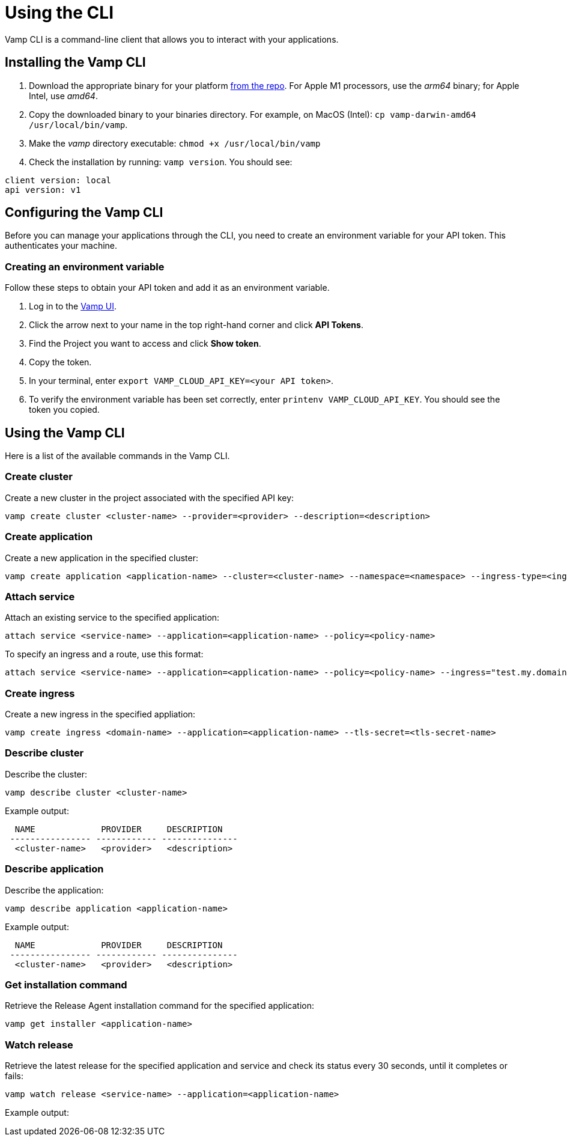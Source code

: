 = Using the CLI
:page-layout: classic-docs
:page-liquid:
:icons: font
:toc: macro

Vamp CLI is a command-line client that allows you to interact with your applications.

== Installing the Vamp CLI

. Download the appropriate binary for your platform https://github.com/magneticio/vamp-cloud-cli/releases/tag/v.1.0.25[from the repo]. For Apple M1 processors, use the _arm64_ binary; for Apple Intel, use _amd64_.
. Copy the downloaded binary to your binaries directory. For example, on MacOS (Intel): `cp vamp-darwin-amd64 /usr/local/bin/vamp`.
. Make the _vamp_ directory executable: `chmod +x /usr/local/bin/vamp`
. Check the installation by running: `vamp version`. You should see:

[source,shell]
client version: local
api version: v1

== Configuring the Vamp CLI

Before you can manage your applications through the CLI, you need to create an environment variable for your API token. This authenticates your machine.

=== Creating an environment variable

Follow these steps to obtain your API token and add it as an environment variable.

. Log in to the https://vamp.cloud/[Vamp UI].
. Click the arrow next to your name in the top right-hand corner and click *API Tokens*.
// screenshot
. Find the Project you want to access and click *Show token*. 
. Copy the token.
. In your terminal, enter `export VAMP_CLOUD_API_KEY=<your API token>`.
. To verify the environment variable has been set correctly, enter `printenv VAMP_CLOUD_API_KEY`. You should see the token you copied.

== Using the Vamp CLI

Here is a list of the available commands in the Vamp CLI.

=== Create cluster

Create a new cluster in the project associated with the specified API key:

[source,shell]
vamp create cluster <cluster-name> --provider=<provider> --description=<description>

=== Create application

Create a new application in the specified cluster:

[source,shell]
vamp create application <application-name> --cluster=<cluster-name> --namespace=<namespace> --ingress-type=<ingress-type>

// add something on Ingress types? Or link to other docs?

=== Attach service

// test this one!

Attach an existing service to the specified application:

[source,shell]
attach service <service-name> --application=<application-name> --policy=<policy-name>

To specify an ingress and a route, use this format:

[source,shell]
attach service <service-name> --application=<application-name> --policy=<policy-name> --ingress="test.my.domain" --route="/"


=== Create ingress

Create a new ingress in the specified appliation:

[source,shell]
vamp create ingress <domain-name> --application=<application-name> --tls-secret=<tls-secret-name>

=== Describe cluster

Describe the cluster:

[source,shell]
vamp describe cluster <cluster-name>

Example output:

[source,shell]
  NAME             PROVIDER     DESCRIPTION
 ---------------- ------------ ---------------
  <cluster-name>   <provider>   <description>

=== Describe application

Describe the application:

[source,shell]
vamp describe application <application-name>

Example output:

[source,shell]
  NAME             PROVIDER     DESCRIPTION
 ---------------- ------------ ---------------
  <cluster-name>   <provider>   <description>

=== Get installation command

Retrieve the Release Agent installation command for the specified application:

[source,shell]
vamp get installer <application-name>

=== Watch release

Retrieve the latest release for the specified application and service and check its status every 30 seconds, until it completes or fails:

[source,shell]
vamp watch release <service-name> --application=<application-name>

Example output:

// replace this with a screenshot

